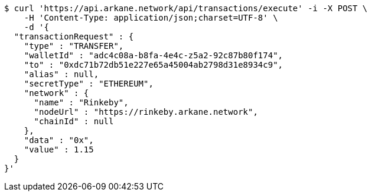 [source,bash]
----
$ curl 'https://api.arkane.network/api/transactions/execute' -i -X POST \
    -H 'Content-Type: application/json;charset=UTF-8' \
    -d '{
  "transactionRequest" : {
    "type" : "TRANSFER",
    "walletId" : "adc4c08a-b8fa-4e4c-z5a2-92c87b80f174",
    "to" : "0xdc71b72db51e227e65a45004ab2798d31e8934c9",
    "alias" : null,
    "secretType" : "ETHEREUM",
    "network" : {
      "name" : "Rinkeby",
      "nodeUrl" : "https://rinkeby.arkane.network",
      "chainId" : null
    },
    "data" : "0x",
    "value" : 1.15
  }
}'
----
